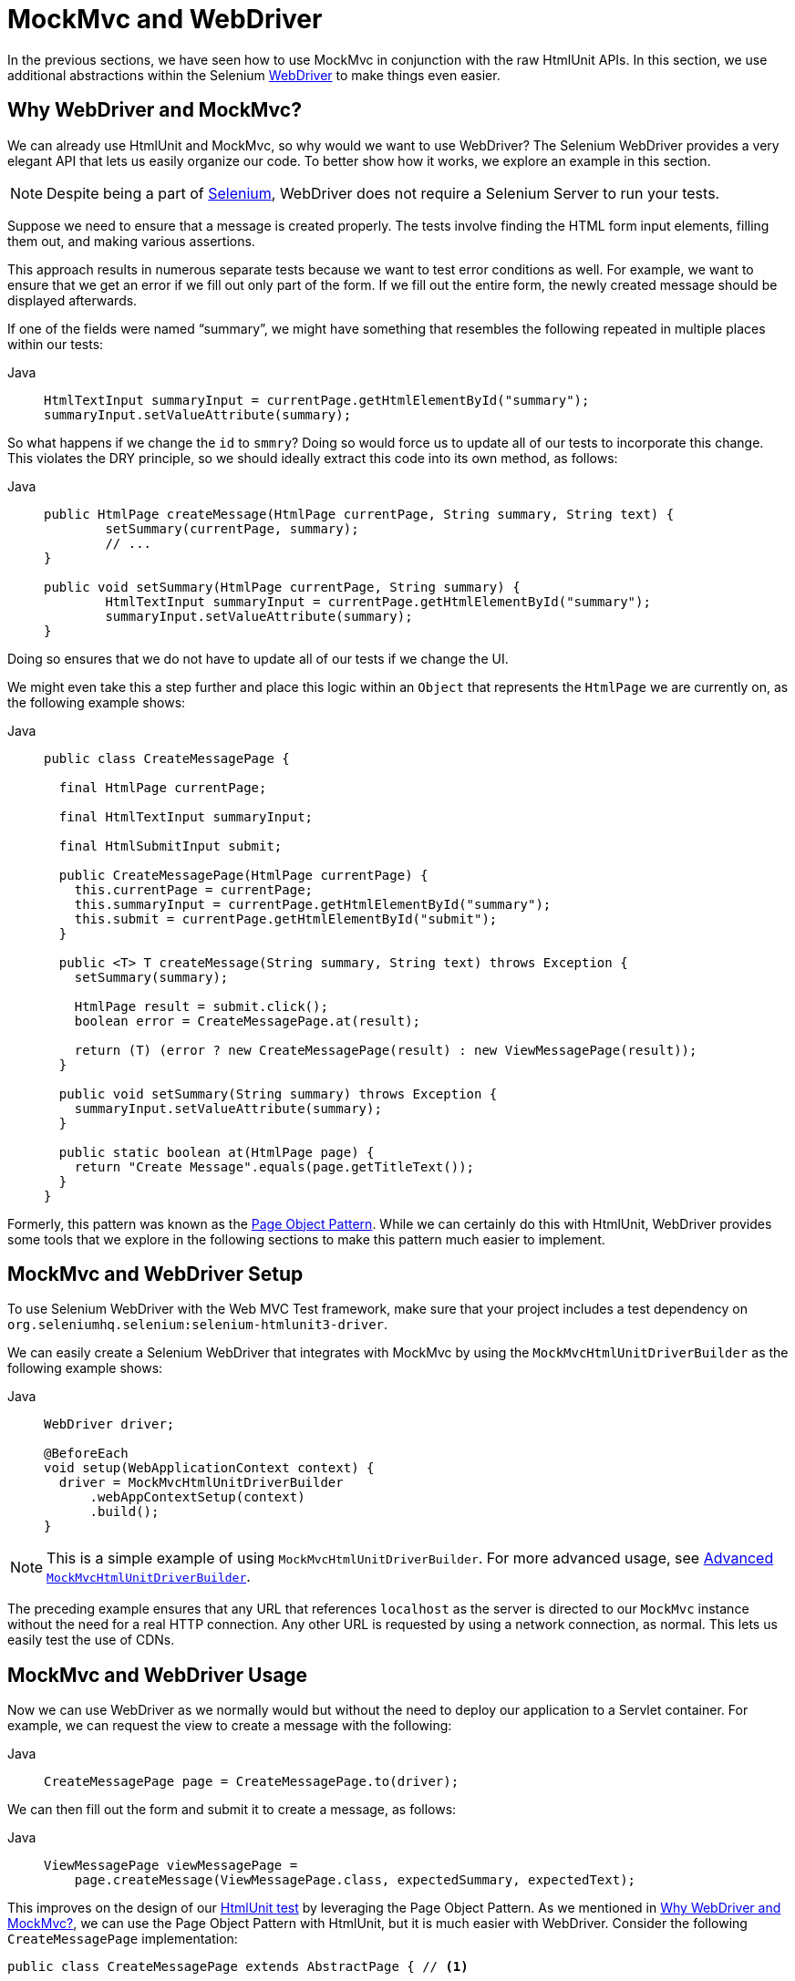 [[spring-mvc-test-server-htmlunit-webdriver]]
= MockMvc and WebDriver

In the previous sections, we have seen how to use MockMvc in conjunction with the raw
HtmlUnit APIs. In this section, we use additional abstractions within the Selenium
https://docs.seleniumhq.org/projects/webdriver/[WebDriver] to make things even easier.

[[spring-mvc-test-server-htmlunit-webdriver-why]]
== Why WebDriver and MockMvc?

We can already use HtmlUnit and MockMvc, so why would we want to use WebDriver? The
Selenium WebDriver provides a very elegant API that lets us easily organize our code. To
better show how it works, we explore an example in this section.

NOTE: Despite being a part of https://docs.seleniumhq.org/[Selenium], WebDriver does not
require a Selenium Server to run your tests.

Suppose we need to ensure that a message is created properly. The tests involve finding
the HTML form input elements, filling them out, and making various assertions.

This approach results in numerous separate tests because we want to test error conditions
as well. For example, we want to ensure that we get an error if we fill out only part of
the form. If we fill out the entire form, the newly created message should be displayed
afterwards.

If one of the fields were named "`summary`", we might have something that resembles the
following repeated in multiple places within our tests:

[tabs]
======
Java::
+
[source,java,indent=0,subs="verbatim,quotes",role="primary"]
----
	HtmlTextInput summaryInput = currentPage.getHtmlElementById("summary");
	summaryInput.setValueAttribute(summary);
----

======

So what happens if we change the `id` to `smmry`? Doing so would force us to update all
of our tests to incorporate this change. This violates the DRY principle, so we should
ideally extract this code into its own method, as follows:

[tabs]
======
Java::
+
[source,java,indent=0,subs="verbatim,quotes",role="primary"]
----
	public HtmlPage createMessage(HtmlPage currentPage, String summary, String text) {
		setSummary(currentPage, summary);
		// ...
	}

	public void setSummary(HtmlPage currentPage, String summary) {
		HtmlTextInput summaryInput = currentPage.getHtmlElementById("summary");
		summaryInput.setValueAttribute(summary);
	}
----

======

Doing so ensures that we do not have to update all of our tests if we change the UI.

We might even take this a step further and place this logic within an `Object` that
represents the `HtmlPage` we are currently on, as the following example shows:

[tabs]
======
Java::
+
[source,java,indent=0,subs="verbatim,quotes",role="primary"]
----
public class CreateMessagePage {

  final HtmlPage currentPage;

  final HtmlTextInput summaryInput;

  final HtmlSubmitInput submit;

  public CreateMessagePage(HtmlPage currentPage) {
    this.currentPage = currentPage;
    this.summaryInput = currentPage.getHtmlElementById("summary");
    this.submit = currentPage.getHtmlElementById("submit");
  }

  public <T> T createMessage(String summary, String text) throws Exception {
    setSummary(summary);

    HtmlPage result = submit.click();
    boolean error = CreateMessagePage.at(result);

    return (T) (error ? new CreateMessagePage(result) : new ViewMessagePage(result));
  }

  public void setSummary(String summary) throws Exception {
    summaryInput.setValueAttribute(summary);
  }

  public static boolean at(HtmlPage page) {
    return "Create Message".equals(page.getTitleText());
  }
}
----

======

Formerly, this pattern was known as the
https://github.com/SeleniumHQ/selenium/wiki/PageObjects[Page Object Pattern]. While we
can certainly do this with HtmlUnit, WebDriver provides some tools that we explore in the
following sections to make this pattern much easier to implement.

[[spring-mvc-test-server-htmlunit-webdriver-setup]]
== MockMvc and WebDriver Setup

To use Selenium WebDriver with the Web MVC Test framework, make sure that your project
includes a test dependency on `org.seleniumhq.selenium:selenium-htmlunit3-driver`.

We can easily create a Selenium WebDriver that integrates with MockMvc by using the
`MockMvcHtmlUnitDriverBuilder` as the following example shows:

[tabs]
======
Java::
+
[source,java,indent=0,subs="verbatim,quotes",role="primary"]
----
WebDriver driver;

@BeforeEach
void setup(WebApplicationContext context) {
  driver = MockMvcHtmlUnitDriverBuilder
      .webAppContextSetup(context)
      .build();
}
----

======

NOTE: This is a simple example of using `MockMvcHtmlUnitDriverBuilder`. For more advanced
usage, see xref:testing/spring-mvc-test-framework/server-htmlunit/webdriver.adoc#spring-mvc-test-server-htmlunit-webdriver-advanced-builder[Advanced `MockMvcHtmlUnitDriverBuilder`].

The preceding example ensures that any URL that references `localhost` as the server is
directed to our `MockMvc` instance without the need for a real HTTP connection. Any other
URL is requested by using a network connection, as normal. This lets us easily test the
use of CDNs.

[[spring-mvc-test-server-htmlunit-webdriver-usage]]
== MockMvc and WebDriver Usage

Now we can use WebDriver as we normally would but without the need to deploy our
application to a Servlet container. For example, we can request the view to create a
message with the following:

--
[tabs]
======
Java::
+
[source,java,indent=0,subs="verbatim,quotes",role="primary"]
----
	CreateMessagePage page = CreateMessagePage.to(driver);
----

======
--

We can then fill out the form and submit it to create a message, as follows:

--
[tabs]
======
Java::
+
[source,java,indent=0,subs="verbatim,quotes",role="primary"]
----
ViewMessagePage viewMessagePage =
    page.createMessage(ViewMessagePage.class, expectedSummary, expectedText);
----

======
--

This improves on the design of our xref:testing/spring-mvc-test-framework/server-htmlunit/mah.adoc#spring-mvc-test-server-htmlunit-mah-usage[HtmlUnit test]
by leveraging the Page Object Pattern. As we mentioned in
xref:testing/spring-mvc-test-framework/server-htmlunit/webdriver.adoc#spring-mvc-test-server-htmlunit-webdriver-why[Why WebDriver and MockMvc?], we can use the Page Object Pattern
with HtmlUnit, but it is much easier with WebDriver. Consider the following
`CreateMessagePage` implementation:

--
[source,java,indent=0,subs="verbatim,quotes",role="primary"]
----
public class CreateMessagePage extends AbstractPage { // <1>

  // <2>
  private WebElement summary;
  private WebElement text;

  @FindBy(css = "input[type=submit]") // <3>
  private WebElement submit;

  public CreateMessagePage(WebDriver driver) {
    super(driver);
  }

  public <T> T createMessage(Class<T> resultPage, String summary, String details) {
    this.summary.sendKeys(summary);
    this.text.sendKeys(details);
    this.submit.click();
    return PageFactory.initElements(driver, resultPage);
  }

  public static CreateMessagePage to(WebDriver driver) {
    driver.get("http://localhost:9990/mail/messages/form");
    return PageFactory.initElements(driver, CreateMessagePage.class);
  }
}
----
<1> `CreateMessagePage` extends the `AbstractPage`. We do not go over the details of
`AbstractPage`, but, in summary, it contains common functionality for all of our pages.
For example, if our application has a navigational bar, global error messages, and other
features, we can place this logic in a shared location.
<2> We have a member variable for each of the parts of the HTML page in which we are
interested. These are of type `WebElement`. WebDriver's
https://github.com/SeleniumHQ/selenium/wiki/PageFactory[`PageFactory`] lets us remove a
lot of code from the HtmlUnit version of `CreateMessagePage` by automatically resolving
each `WebElement`. The
https://seleniumhq.github.io/selenium/docs/api/java/org/openqa/selenium/support/PageFactory.html#initElements-org.openqa.selenium.WebDriver-java.lang.Class-[`PageFactory#initElements(WebDriver,Class<T>)`]
method automatically resolves each `WebElement` by using the field name and looking it up
by the `id` or `name` of the element within the HTML page.
<3> We can use the
https://github.com/SeleniumHQ/selenium/wiki/PageFactory#making-the-example-work-using-annotations[`@FindBy` annotation]
to override the default lookup behavior. Our example shows how to use the `@FindBy`
annotation to look up our submit button with a `css` selector (`input[type=submit]`).

--

Finally, we can verify that a new message was created successfully. The following
assertions use the {assertj-docs}[AssertJ] assertion library:

--
+
[source,java,indent=0,subs="verbatim,quotes",role="primary"]
----
	assertThat(viewMessagePage.getMessage()).isEqualTo(expectedMessage);
	assertThat(viewMessagePage.getSuccess()).isEqualTo("Successfully created a new message");
----

--

We can see that our `ViewMessagePage` lets us interact with our custom domain model. For
example, it exposes a method that returns a `Message` object:

--
[source,java,indent=0,subs="verbatim,quotes",role="primary"]
----
	public Message getMessage() throws ParseException {
		Message message = new Message();
		message.setId(getId());
		message.setCreated(getCreated());
		message.setSummary(getSummary());
		message.setText(getText());
		return message;
	}
----
--

We can then use the rich domain objects in our assertions.

Lastly, we must not forget to close the `WebDriver` instance when the test is complete,
as follows:

--
[tabs]
======
Java::
+
[source,java,indent=0,subs="verbatim,quotes",role="primary"]
----
	@AfterEach
	void destroy() {
		if (driver != null) {
			driver.close();
		}
	}
----
======
--

For additional information on using WebDriver, see the Selenium
https://github.com/SeleniumHQ/selenium/wiki/Getting-Started[WebDriver documentation].

[[spring-mvc-test-server-htmlunit-webdriver-advanced-builder]]
== Advanced `MockMvcHtmlUnitDriverBuilder`

In the examples so far, we have used `MockMvcHtmlUnitDriverBuilder` in the simplest way
possible, by building a `WebDriver` based on the `WebApplicationContext` loaded for us by
the Spring TestContext Framework. This approach is repeated here, as follows:

[tabs]
======
Java::
+
[source,java,indent=0,subs="verbatim,quotes",role="primary"]
----
WebDriver driver;

@BeforeEach
void setup(WebApplicationContext context) {
  driver = MockMvcHtmlUnitDriverBuilder
      .webAppContextSetup(context)
      .build();
}
----

======

We can also specify additional configuration options, as follows:

[source,java,indent=0,subs="verbatim,quotes",role="primary"]
----
WebDriver driver;

@BeforeEach
void setup() {
  driver = MockMvcHtmlUnitDriverBuilder
      // demonstrates applying a MockMvcConfigurer (Spring Security)
      .webAppContextSetup(context, springSecurity())
      // for illustration only - defaults to ""
      .contextPath("")
      // By default MockMvc is used for localhost only;
      // the following will use MockMvc for example.com and example.org as well
      .useMockMvcForHosts("example.com","example.org")
      .build();
}
----


As an alternative, we can perform the exact same setup by configuring the `MockMvc`
instance separately and supplying it to the `MockMvcHtmlUnitDriverBuilder`, as follows:

[source,java,indent=0,subs="verbatim,quotes",role="primary"]
----
MockMvc mockMvc = MockMvcBuilders
    .webAppContextSetup(context)
    .apply(springSecurity())
    .build();

driver = MockMvcHtmlUnitDriverBuilder
    .mockMvcSetup(mockMvc)
    // for illustration only - defaults to ""
    .contextPath("")
    // By default MockMvc is used for localhost only;
    // the following will use MockMvc for example.com and example.org as well
    .useMockMvcForHosts("example.com","example.org")
    .build();
----

This is more verbose, but, by building the `WebDriver` with a `MockMvc` instance, we have
the full power of MockMvc at our fingertips.

TIP: For additional information on creating a `MockMvc` instance, see
xref:testing/spring-mvc-test-framework/server-setup-options.adoc[Setup Choices].

